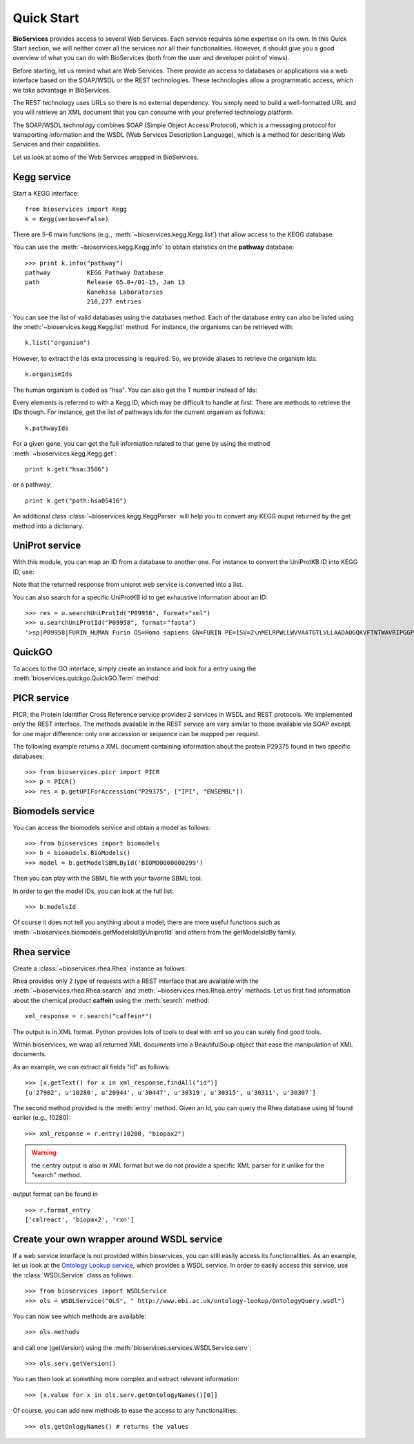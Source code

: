 .. _quickstart:

Quick Start
#################

**BioServices** provides access to several Web Services. Each service requires some expertise on its own. 
In this Quick Start section, we will neither cover all the services nor all their functionalities. However,
it should give you a good overview of what you can do with BioServices (both from the user and developer point of views).


Before starting, let us remind what are Web Services. There provide an access to databases or applications via a web interface based on the SOAP/WSDL or the REST technologies. These technologies allow a programmatic access, which we take advantage in BioServices.

The REST technology uses URLs so there is no external dependency. 
You simply need to build a well-formatted URL and you will retrieve
an XML document that you can consume with your preferred technology
platform.

The SOAP/WSDL technology combines SOAP (Simple Object Access Protocol), which is
a messaging protocol for transporting information and the WSDL (Web Services
Description Language), which is a method for describing Web Services and their
capabilities.

Let us look at some of the Web Services wrapped in BioServices.

Kegg service
=============
.. testsetup:: kegg

    from bioservices import Kegg
    k = Kegg(verbose=False)

Start a KEGG interface::

    from bioservices import Kegg
    k = Kegg(verbose=False)

There are 5-6 main functions (e.g., :meth:`~bioservices.kegg.Kegg.list`) 
that allow access to the KEGG database. 

You can use the :meth:`~bioservices.kegg.Kegg.info` to obtain statistics on the
**pathway** database::

    >>> print k.info("pathway")
    pathway          KEGG Pathway Database
    path             Release 65.0+/01-15, Jan 13
                     Kanehisa Laboratories
                     218,277 entries

You can see the list of valid databases using the databases method. Each of the
database entry can also be listed using the :meth:`~bioservices.kegg.Kegg.list`
method. For instance, the organisms can be retrieved with::

    k.list("organism")

However, to extract the Ids exta processing is required. So, we provide aliases 
to retrieve the organism Ids::

    k.organismIds

The human organism is coded as "hsa". You can also get the T number instead of
Ids:

.. doctest:: kegg

    >>> k.code2Tnumber("hsa")
    'T01001'


Every elements is referred to with a Kegg ID, which may be difficult to handle
at first. There are methods to retrieve the IDs though. For instance, get the list of 
pathways ids for the current organism as follows::

    k.pathwayIds

For a given gene, you can get the full information related to that gene by using
the method :meth:`~bioservices.kegg.Kegg.get`::

    print k.get("hsa:3586")

or a pathway::

    print k.get("path:hsa05416")

An additional class :class:`~bioservices.kegg.KeggParser` will help you to convert any KEGG ouput returned
by the get method into a dictionary.


.. seealso:: Reference guide of :class:`bioservices.kegg.Kegg` for more details
.. seealso:: Reference guide of :ref:`kegg_tutorial` for more details
.. seealso:: Reference guide of :class:`bioservices.kegg.KeggParser` for more details

.. WSDbfetch service
   ==================
   There is a uniprot module that allows to access to the uniprot WSDL. However,
   there are really few services and the only relevant method returns raw data that
   the user will need to scan. For instance::

..    >>> from bioservices import WSDbfetch
    >>> w = WSDbfetch()
    >>> data = w.fetchBatch("uniprot", "zap70_human", "xml", "raw")

.. .. seealso:: Reference guide of :class:`bioservices.wsdbfetch.WSDbfetch` for more details


UniProt service
================

With this module, you can map an ID from a database to another one. For instance
to convert the UniProtKB ID into KEGG ID, use:

.. doctest::

    >>> from bioservices.uniprot import UniProt
    >>> u = UniProt(verbose=False)
    >>> u.mapping(fr="ACC", to="KEGG_ID", query='P43403')
    ['From:ACC', 'To:KEGG_ID', 'P43403', 'hsa:7535']

Note that the returned response from uniprot web service is converted into a list.

You can also search for a specific UniProtKB id to get exhaustive information
about an ID::

    >>> res = u.searchUniProtId("P09958", format="xml")
    >>> u.searchUniProtId("P09958", format="fasta")
    '>sp|P09958|FURIN_HUMAN Furin OS=Homo sapiens GN=FURIN PE=1SV=2\nMELRPWLLWVVAATGTLVLLAADAQGQKVFTNTWAVRIPGGPAVANSVARKHGFLNLGQI\nFGDYYHFWHRGVTKRSLSPHRPRHSRLQREPQVQWLEQQVAKRRTKRDVYQEPTDPKFPQ\nQWYLSGVTQRDLNVKAAWAQGYTGHGIVVSILDDGIEKNHPDLAGNYDPGASFDVNDQDP\nDPQPRYTQMNDNRHGTRCAGEVAAVANNGVCGVGVAYNARIGGVRMLDGEVTDAVEARSL\nGLNPNHIHIYSASWGPEDDGKTVDGPARLAEEAFFRGVSQGRGGLGSIFVWASGNGGREH\nDSCNCDGYTNSIYTLSISSATQFGNVPWYSEACSSTLATTYSSGNQNEKQIVTTDLRQKC\nTESHTGTSASAPLAAGIIALTLEANKNLTWRDMQHLVVQTSKPAHLNANDWATNGVGRKV\nSHSYGYGLLDAGAMVALAQNWTTVAPQRKCIIDILTEPKDIGKRLEVRKTVTACLGEPNH\nITRLEHAQARLTLSYNRRGDLAIHLVSPMGTRSTLLAARPHDYSADGFNDWAFMTTHSWD\nEDPSGEWVLEIENTSEANNYGTLTKFTLVLYGTAPEGLPVPPESSGCKTLTSSQACVVCE\nEGFSLHQKSCVQHCPPGFAPQVLDTHYSTENDVETIRASVCAPCHASCATCQGPALTDCL\nSCPSHASLDPVEQTCSRQSQSSRESPPQQQPPRLPPEVEAGQRLRAGLLPSHLPEVVAGL\nSCAFIVLVFVTVFLVLQLRSGFSFRGVKVYTMDRGLISYKGLPPEAWQEECPSDSEEDEG\nRGERTAFIKDQSAL\n'


.. seealso:: Reference guide of :class:`bioservices.uniprot.UniProt` for more details

QuickGO
=========

To acces to the GO interface, simply create an instance and look for a entry
using the :meth:`bioservices.quickgo.QuickGO.Term` method:

.. doctest::

    >>> from bioservices import QuickGO
    >>> g = QuickGO(verbose=False)
    >>> res = g.Term("GO:0003824")

.. seealso:: Reference guide of :class:`bioservices.quickgo.QuickGO` for more details

PICR service
=============


PICR, the Protein Identifier Cross Reference service provides 2 services
in WSDL and REST protocols. We implemented only the REST interface. The
methods available in the REST service are very similar to those available
via SOAP except for one major difference: only one accession or sequence
can be mapped per request.


The following example returns a XML document containing information about the
protein P29375 found in two specific databases::

    >>> from bioservices.picr import PICR
    >>> p = PICR()
    >>> res = p.getUPIForAccession("P29375", ["IPI", "ENSEMBL"])
    

.. seealso:: Reference guide of :class:`bioservices.picr.PICR` for more details


Biomodels service
===================

You can access the biomodels service and obtain a model as follows::


    >>> from bioservices import biomodels
    >>> b = biomodels.BioModels()
    >>> model = b.getModelSBMLById('BIOMD0000000299')

Then you can play with the SBML file with your favorite SBML tool.

In order to get the model IDs, you can look at the full list::

    >>> b.modelsId

Of course it does not tell you anything about a model; there are more useful functions such as 
:meth:`~bioservices.biomodels.getModelsIdByUniprotId` and others from the getModelsIdBy family.


.. seealso:: Reference guide of :class:`bioservices.biomodels.BioModels` for more details

Rhea service 
==============

Create a :class:`~bioservices.rhea.Rhea` instance as follows:

.. doctest::

    from bioservices import Rhea
    r = Rhea()

Rhea provides only 2 type of requests with a REST interface that are available with the :meth:`~bioservices.rhea.Rhea.search` and :meth:`~bioservices.rhea.Rhea.entry` methods. Let us first find information about the chemical product **caffein** using the :meth:`search` method::

    xml_response = r.search("caffein*")

The output is in XML format. Python provides lots of tools to deal with xml so
you can surely find good tools. 


Within bioservices, we wrap all returned XML documents into a BeautifulSoup
object that ease the manipulation of XML documents.

As an example, we can extract all fields "id" as follows::

    >>> [x.getText() for x in xml_response.findAll("id")]
    [u'27902', u'10280', u'20944', u'30447', u'30319', u'30315', u'30311', u'30307']

The second method provided is the :meth:`entry` method. Given an Id, 
you can query the Rhea database using Id found earlier (e.g., 10280)::

    >>> xml_response = r.entry(10280, "biopax2")

.. warning:: the r.entry output is also in XML format but we do not provide a
   specific XML parser for it unlike for the "search" method.

output format can be found in ::

    >>> r.format_entry
    ['cmlreact', 'biopax2', 'rxn']


.. seealso:: Reference guide of :class:`bioservices.rhea.Rhea` for more details

Create your own wrapper around WSDL service
==============================================

If a web service interface is not provided within bioservices, you can still easily access its functionalities. As an example, let us look at the `Ontology Lookup service <http://www.ebi.ac.uk/ontology-lookup/WSDLDocumentation.do>`_, which provides a WSDL service. In order to easily access this service, use the :class:`WSDLService` class as follows::

    >>> from bioservices import WSDLService
    >>> ols = WSDLService("OLS", " http://www.ebi.ac.uk/ontology-lookup/OntologyQuery.wsdl")

You can now see which methods are available::

    >>> ols.methods

and call one (getVersion) using the :meth:`bioservices.services.WSDLService.serv`::

    >>> ols.serv.getVersion()

You can then look at something more complex and extract relevant information::

    >>> [x.value for x in ols.serv.getOntologyNames()[0]]

Of course, you can add new methods to ease the access to any functionalities::

    >>> ols.getOnlogyNames() # returns the values
